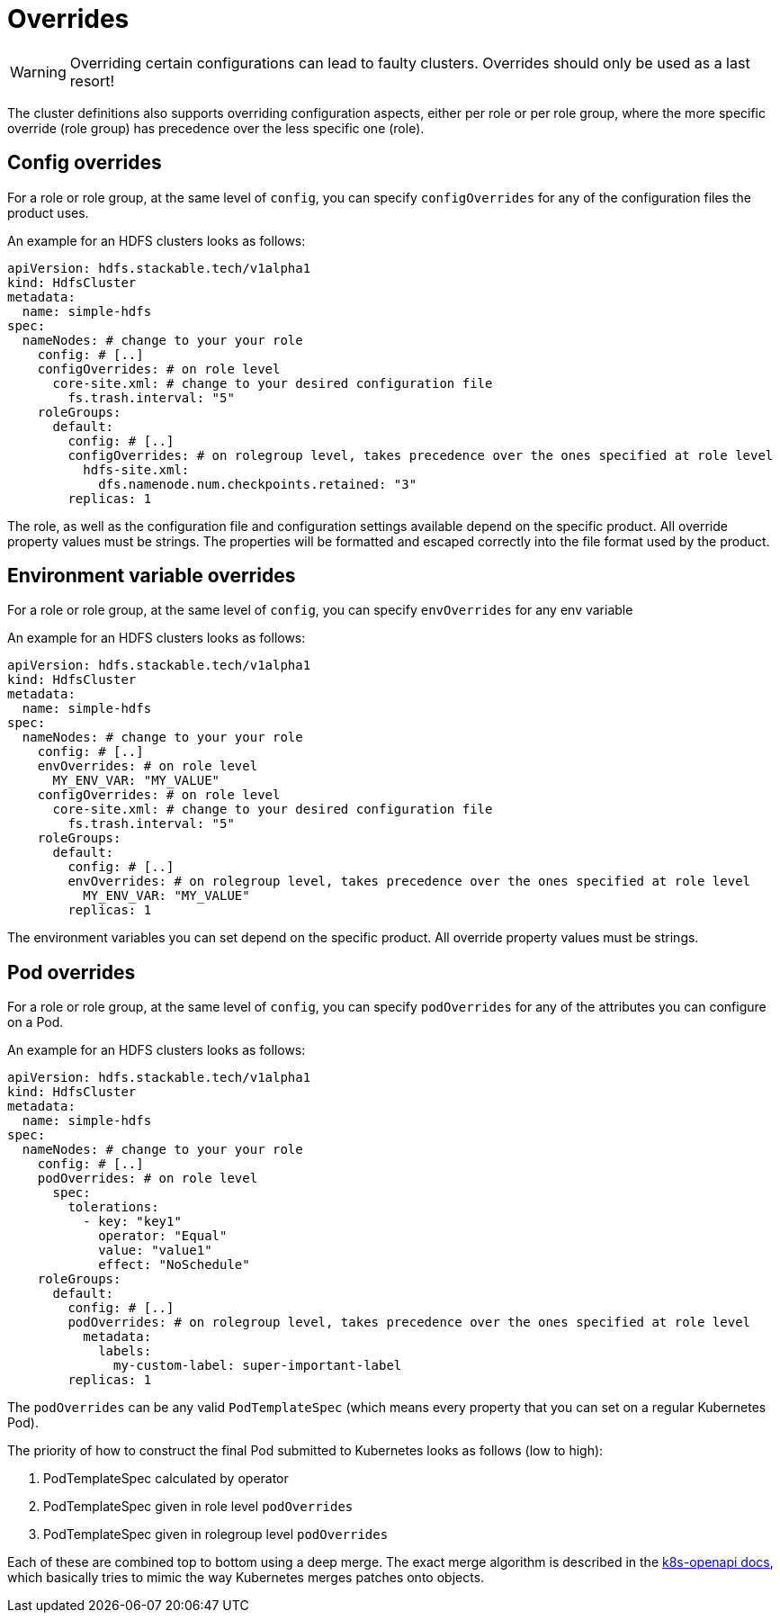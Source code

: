 = Overrides

WARNING: Overriding certain configurations can lead to faulty clusters. Overrides should only be used as a last resort!

The cluster definitions also supports overriding configuration aspects, either per role or per role group, where the more specific override (role group) has precedence over the less specific one (role).

== Config overrides

For a role or role group, at the same level of `config`, you can specify `configOverrides` for any of the configuration files the product uses.

An example for an HDFS clusters looks as follows:

[source,yaml]
----
apiVersion: hdfs.stackable.tech/v1alpha1
kind: HdfsCluster
metadata:
  name: simple-hdfs
spec:
  nameNodes: # change to your your role
    config: # [..]
    configOverrides: # on role level
      core-site.xml: # change to your desired configuration file
        fs.trash.interval: "5"
    roleGroups:
      default:
        config: # [..]
        configOverrides: # on rolegroup level, takes precedence over the ones specified at role level
          hdfs-site.xml:
            dfs.namenode.num.checkpoints.retained: "3"
        replicas: 1
----

The role, as well as the configuration file and configuration settings available depend on the specific product.
All override property values must be strings.
The properties will be formatted and escaped correctly into the file format used by the product.

== Environment variable overrides

For a role or role group, at the same level of `config`, you can specify `envOverrides` for any env variable

An example for an HDFS clusters looks as follows:

[source,yaml]
----
apiVersion: hdfs.stackable.tech/v1alpha1
kind: HdfsCluster
metadata:
  name: simple-hdfs
spec:
  nameNodes: # change to your your role
    config: # [..]
    envOverrides: # on role level
      MY_ENV_VAR: "MY_VALUE"
    configOverrides: # on role level
      core-site.xml: # change to your desired configuration file
        fs.trash.interval: "5"
    roleGroups:
      default:
        config: # [..]
        envOverrides: # on rolegroup level, takes precedence over the ones specified at role level
          MY_ENV_VAR: "MY_VALUE"
        replicas: 1
----

The environment variables you can set depend on the specific product.
All override property values must be strings.

== Pod overrides

For a role or role group, at the same level of `config`, you can specify `podOverrides` for any of the attributes you can configure on a Pod.

An example for an HDFS clusters looks as follows:

[source,yaml]
----
apiVersion: hdfs.stackable.tech/v1alpha1
kind: HdfsCluster
metadata:
  name: simple-hdfs
spec:
  nameNodes: # change to your your role
    config: # [..]
    podOverrides: # on role level
      spec:
        tolerations:
          - key: "key1"
            operator: "Equal"
            value: "value1"
            effect: "NoSchedule"
    roleGroups:
      default:
        config: # [..]
        podOverrides: # on rolegroup level, takes precedence over the ones specified at role level
          metadata:
            labels:
              my-custom-label: super-important-label
        replicas: 1
----

The `podOverrides` can be any valid `PodTemplateSpec` (which means every property that you can set on a regular Kubernetes Pod).

The priority of how to construct the final Pod submitted to Kubernetes looks as follows (low to high):

1. PodTemplateSpec calculated by operator
2. PodTemplateSpec given in role level `podOverrides`
3. PodTemplateSpec given in rolegroup level `podOverrides`

Each of these are combined top to bottom using a deep merge.
The exact merge algorithm is described in the https://arnavion.github.io/k8s-openapi/v0.18.x/k8s_openapi/trait.DeepMerge.html[k8s-openapi docs], which basically tries to mimic the way Kubernetes merges patches onto objects.
